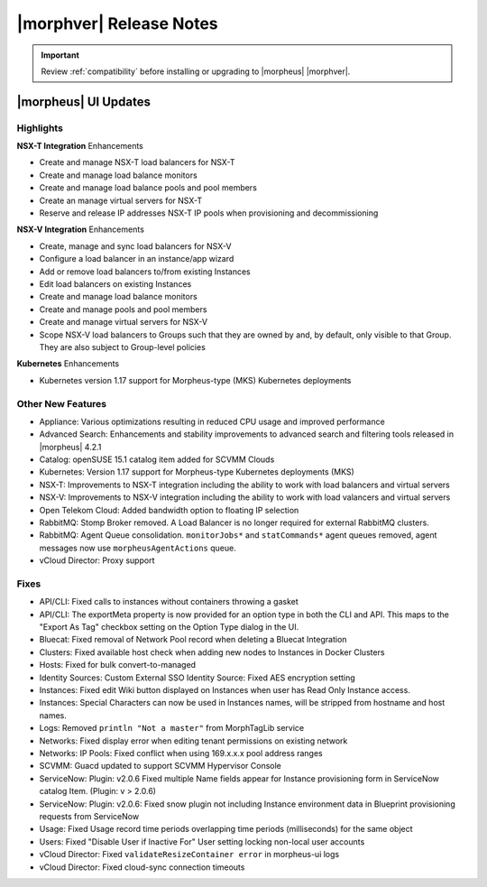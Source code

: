 .. _Release Notes:

*************************
|morphver| Release Notes
*************************

.. IMPORTANT:: Review :ref:`compatibility` before installing or upgrading to |morpheus| |morphver|.

|morpheus| UI Updates
*********************

Highlights
==========

**NSX-T Integration** Enhancements

- Create and manage NSX-T load balancers for NSX-T
- Create and manage load balance monitors
- Create and manage load balance pools and pool members
- Create an manage virtual servers for NSX-T
- Reserve and release IP addresses NSX-T IP pools when provisioning and decommissioning

.. image:: /images/releases/422/nsxt.png

**NSX-V Integration** Enhancements

- Create, manage and sync load balancers for NSX-V
- Configure a load balancer in an instance/app wizard
- Add or remove load balancers to/from existing Instances
- Edit load balancers on existing Instances
- Create and manage load balance monitors
- Create and manage pools and pool members
- Create and manage virtual servers for NSX-V
- Scope NSX-V load balancers to Groups such that they are owned by and, by default, only visible to that Group. They are also subject to Group-level policies

**Kubernetes** Enhancements

- Kubernetes version 1.17 support for Morpheus-type (MKS) Kubernetes deployments

Other New Features
==================

- Appliance: Various optimizations resulting in reduced CPU usage and improved performance 
- Advanced Search: Enhancements and stability improvements to advanced search and filtering tools released in |morpheus| 4.2.1
- Catalog: openSUSE 15.1 catalog item added for SCVMM Clouds
- Kubernetes: Version 1.17 support for Morpheus-type Kubernetes deployments (MKS)
- NSX-T: Improvements to NSX-T integration including the ability to work with load balancers and virtual servers
- NSX-V: Improvements to NSX-V integration including the ability to work with load valancers and virtual servers
- Open Telekom Cloud: Added bandwidth option to floating IP selection
- RabbitMQ: Stomp Broker removed. A Load Balancer is no longer required for external RabbitMQ clusters.
- RabbitMQ: Agent Queue consolidation. ``monitorJobs*`` and ``statCommands*`` agent queues removed, agent messages now use ``morpheusAgentActions`` queue.
- vCloud Director: Proxy support

Fixes
=====

- API/CLI: Fixed calls to instances without containers throwing a gasket
- API/CLI: The exportMeta property is now provided for an option type in both the CLI and API. This maps to the "Export As Tag" checkbox setting on the Option Type dialog in the UI.
- Bluecat: Fixed removal of Network Pool record when deleting a Bluecat Integration
- Clusters: Fixed available host check when adding new nodes to Instances in Docker Clusters
- Hosts: Fixed for bulk convert-to-managed
- Identity Sources: Custom External SSO Identity Source: Fixed AES encryption setting
- Instances: Fixed edit Wiki button displayed on Instances when user has Read Only Instance access.
- Instances: Special Characters can now be used in Instances names, will be stripped from hostname and host names.
- Logs: Removed ``println "Not a master"`` from MorphTagLib service
- Networks: Fixed display error when editing tenant permissions on existing network
- Networks: IP Pools: Fixed conflict when using 169.x.x.x pool address ranges
- SCVMM: Guacd updated to support SCVMM Hypervisor Console
- ServiceNow: Plugin: v2.0.6  Fixed multiple Name fields appear for Instance provisioning form in ServiceNow catalog Item. (Plugin: v > 2.0.6)
- ServiceNow: Plugin: v2.0.6: Fixed snow plugin not including Instance environment data in Blueprint provisioning requests from ServiceNow
- Usage: Fixed Usage record time periods overlapping time periods (milliseconds) for the same object
- Users: Fixed "Disable User if Inactive For" User setting locking non-local user accounts
- vCloud Director: Fixed ``validateResizeContainer error`` in morpheus-ui logs
- vCloud Director: Fixed cloud-sync connection timeouts

..
  |morpheus| API Updates
  **********************

  API Fixes
  =========



  |morpheus| CLI Updates
  **********************

  CLI Fixes
  =========
